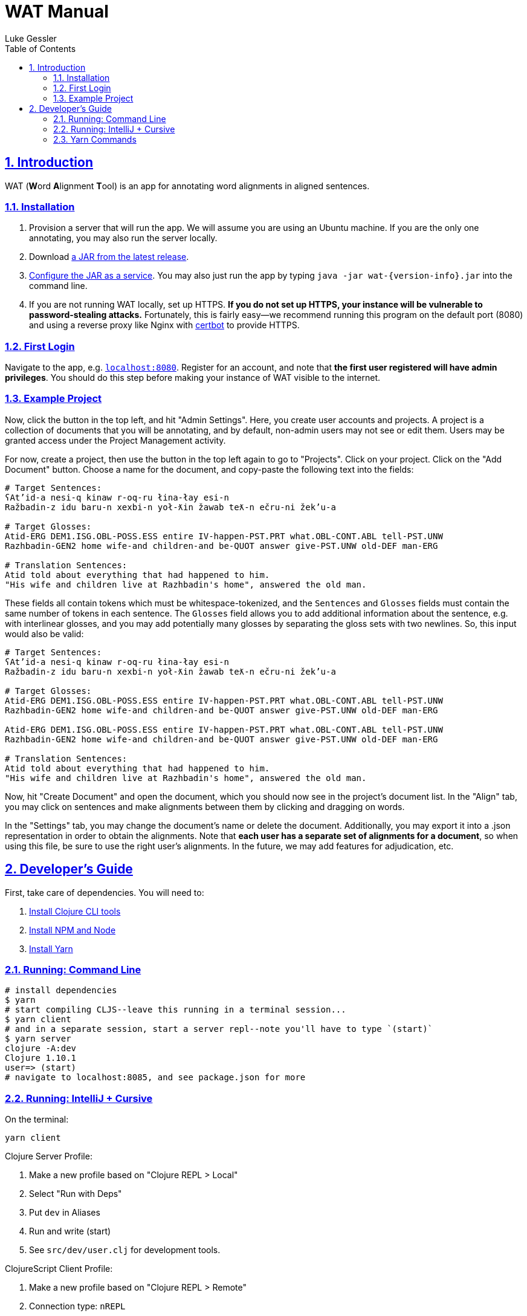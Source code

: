 = WAT Manual
:author: Luke Gessler
:lang: en
:encoding: UTF-8
:doctype: book
:toc: left
:toclevels: 3
:sectlinks:
:sectanchors:
:leveloffset: 1
:sectnums:
:imagesdir: img/src
:imagesoutdir: img/out
:favicon: favicon.ico
:hide-uri-scheme: 1

= Introduction

WAT (**W**ord **A**lignment **T**ool) is an app for annotating word alignments in aligned sentences.

== Installation

1. Provision a server that will run the app. We will assume you are using an Ubuntu machine. If you are the only one annotating, you may also run the server locally.
2. Download https://github.com/lgessler/wat/releases[a JAR from the latest release].
3. https://dzone.com/articles/run-your-java-application-as-a-service-on-ubuntu[Configure the JAR as a service]. You may also just run the app by typing `java -jar wat-{version-info}.jar` into the command line.
4. If you are not running WAT locally, set up HTTPS. **If you do not set up HTTPS, your instance will be vulnerable to password-stealing attacks.** Fortunately, this is fairly easy--we recommend running this program on the default port (8080) and using a reverse proxy like Nginx with https://certbot.eff.org/[certbot] to provide HTTPS.

== First Login
Navigate to the app, e.g. `http://localhost:8080`.
Register for an account, and note that *the first user registered will have admin privileges*.
You should do this step before making your instance of WAT visible to the internet.

== Example Project
Now, click the button in the top left, and hit "Admin Settings".
Here, you create user accounts and projects.
A project is a collection of documents that you will be annotating, and by default, non-admin users may not see or edit them.
Users may be granted access under the Project Management activity.

For now, create a project, then use the button in the top left again to go to "Projects".
Click on your project.
Click on the "Add Document" button.
Choose a name for the document, and copy-paste the following text into the fields:

```
# Target Sentences:
ʕAt’id-a nesi-q kinaw r-oq-ru łina-łay esi-n
Ražbadin-z idu baru-n xexbi-n yoł-ƛin žawab teƛ-n ečru-ni žek’u-a

# Target Glosses:
Atid-ERG DEM1.ISG.OBL-POSS.ESS entire IV-happen-PST.PRT what.OBL-CONT.ABL tell-PST.UNW
Razhbadin-GEN2 home wife-and children-and be-QUOT answer give-PST.UNW old-DEF man-ERG

# Translation Sentences:
Atid told about everything that had happened to him.
"His wife and children live at Razhbadin's home", answered the old man.
```

These fields all contain tokens which must be whitespace-tokenized, and the `Sentences` and `Glosses` fields must contain the same number of tokens in each sentence.
The `Glosses` field allows you to add additional information about the sentence, e.g. with interlinear glosses, and you may add potentially many glosses by separating the gloss sets with two newlines.
So, this input would also be valid:

```
# Target Sentences:
ʕAt’id-a nesi-q kinaw r-oq-ru łina-łay esi-n
Ražbadin-z idu baru-n xexbi-n yoł-ƛin žawab teƛ-n ečru-ni žek’u-a

# Target Glosses:
Atid-ERG DEM1.ISG.OBL-POSS.ESS entire IV-happen-PST.PRT what.OBL-CONT.ABL tell-PST.UNW
Razhbadin-GEN2 home wife-and children-and be-QUOT answer give-PST.UNW old-DEF man-ERG

Atid-ERG DEM1.ISG.OBL-POSS.ESS entire IV-happen-PST.PRT what.OBL-CONT.ABL tell-PST.UNW
Razhbadin-GEN2 home wife-and children-and be-QUOT answer give-PST.UNW old-DEF man-ERG

# Translation Sentences:
Atid told about everything that had happened to him.
"His wife and children live at Razhbadin's home", answered the old man.
```

Now, hit "Create Document" and open the document, which you should now see in the project's document list.
In the "Align" tab, you may click on sentences and make alignments between them by clicking and dragging on words.

In the "Settings" tab, you may change the document's name or delete the document.
Additionally, you may export it into a .json representation in order to obtain the alignments.
Note that *each user has a separate set of alignments for a document*, so when using this file, be sure to use the right user's alignments.
In the future, we may add features for adjudication, etc.

= Developer's Guide

First, take care of dependencies. You will need to:

1. https://clojure.org/guides/getting_started[Install Clojure CLI tools]
2. https://nodejs.org/en/download/[Install NPM and Node]
3. https://yarnpkg.com/getting-started/install[Install Yarn]

== Running: Command Line
```bash
# install dependencies
$ yarn
# start compiling CLJS--leave this running in a terminal session...
$ yarn client
# and in a separate session, start a server repl--note you'll have to type `(start)`
$ yarn server
clojure -A:dev
Clojure 1.10.1
user=> (start)
# navigate to localhost:8085, and see package.json for more
```

## Running: IntelliJ + Cursive
On the terminal:
```bash
yarn client
```

Clojure Server Profile:

1. Make a new profile based on "Clojure REPL > Local"
2. Select "Run with Deps"
3. Put `dev` in Aliases
4. Run and write (start)
5. See `src/dev/user.clj` for development tools.

ClojureScript Client Profile:

1. Make a new profile based on "Clojure REPL > Remote"
2. Connection type: `nREPL`
3. Connection details: "Use port from nREPL file"
4. Project: `wat`
5. Make sure you're entered `(start)` in the server.
6. Navigate to `localhost:8085`
7. Run your client profile and enter:
```clojure
(require '[shadow.cljs.devtools.api :as shadow])
(shadow/repl :main)
```
8. Write `(js/console.log "hi")` and ensure that it was printed out to the console in your browser session

## Yarn Commands

*Note*: all `docs` command will require additional dependencies for `asciidoctor`. Use `gem` to get them.

* **`client`**: Start the shadow-cljs ClojureScript compiler, which will compile code to JS and also hot reload any changes.
* `client/cljs-repl`: Get a client CLJS REPL (note: requires a running browser session).
* `client/clj-repl`: Get a client CLJ REPL (note: this is only useful if you want to fiddle with shadow-cljs, which is rare).
* **`server`**: Start a server REPL. (This will not start the server automatically--to do that, you need to type `(start)`.)
* **`start`**: Convenience function for running `client/main` and `server`.
* `clean`: Remove all compilation artefacts.
* `client/release`: Build the single `.js` bundle for a production release.
* `server/release`: Build the single `.jar` file for a production release.
* `release`: Convenience function for running `client/release` and `server/release`.
* `test`: Run all Clojure tests. (Currently, there are no CLJS tests.)
* `clojure-outdated`: Check Clojure dependencies for oudatedness.
* `npm-outdated`: Check NPM dependencies for outdatedness.
* `loc`: Count lines of code (requires `cloc`: `npm install -g cloc`).
* `docs/html`: Compile `docs/book.adoc` into HTML at `target/book.html`
* `docs/pdf`: Compile `docs/book.adoc` into a PDF at `target/book.pdf`
* `docs`: Perform `docs/html` and `docs/pdf`
